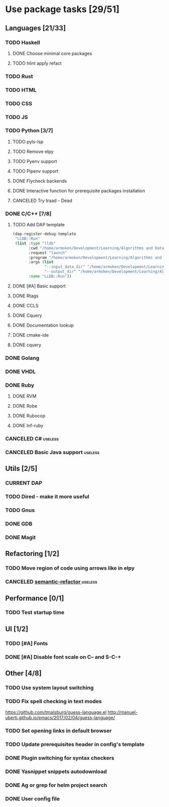* Use package tasks [29/51]
:PROPERTIES:
:COOKIE_DATA: todo recursive
:END:
** Languages [21/33]
*** TODO Haskell
**** DONE Choose minimal core packages
**** TODO hlint apply refact
*** TODO Rust
*** TODO HTML
*** TODO CSS
*** TODO JS
*** TODO Python [3/7]
**** TODO pyls-lsp
**** TODO Remove elpy
**** TODO Pyenv support
**** TODO Pipenv support
**** DONE Flycheck backends
**** DONE Interactive function for prerequisite packages installation
     CLOSED: [2019-09-17 Tue 14:17]
**** CANCELED Try traad - Dead
     CLOSED: [2019-09-15 Sun 22:00]
*** DONE C/C++ [7/8]
    CLOSED: [2018-08-04 Sat 08:45]
**** TODO Add DAP template
     #+BEGIN_SRC emacs-lisp
       (dap-register-debug-template
        "LLDB::Run"
        (list :type "lldb"
              :cwd "/home/armoken/Development/Learning/Algorithms and Data Structures/Machine Learning/University Tasks/01"
              :request "launch"
              :program "/home/armoken/Development/Learning/Algorithms and Data Structures/Machine Learning/University Tasks/01/build/linreg"
              :args (list
                     "--input_data_dir" "/home/armoken/Development/Learning/Algorithms and Data Structures/Machine Learning/University Tasks/01/test_data"
                     "--output_dir" "/home/armoken/Development/Learning/Algorithms and Data Structures/Machine Learning/University Tasks/01/output")
              :name "LLDB::Run"))
     #+END_SRC

**** DONE [#A] Basic support
**** DONE Rtags
     CLOSED: [2018-08-04 Sat 08:44]
**** DONE CCLS
     CLOSED: [2019-09-16 Mon 22:26]
**** DONE Cquery
     CLOSED: [2018-08-04 Sat 08:45]
**** DONE Documentation lookup
     CLOSED: [2018-08-04 Sat 08:45]
**** DONE cmake-ide
     CLOSED: [2018-08-04 Sat 08:44]
**** DONE cquery
     CLOSED: [2018-08-04 Sat 08:44]
*** DONE Golang
*** DONE VHDL
*** DONE Ruby
**** DONE RVM
**** DONE Robe
**** DONE Rubocop
**** DONE Inf-ruby
*** CANCELED C#                                                     :useless:
    CLOSED: [2019-11-08 Fri 12:11]
*** CANCELED Basic Java support                                     :useless:
    CLOSED: [2019-11-08 Fri 12:11]
** Utils [2/5]
*** CURRENT DAP
*** TODO Dired - make it more useful
*** TODO Gnus
*** DONE GDB
    CLOSED: [2018-08-03 Fri 23:17]
*** DONE Magit
** Refactoring [1/2]
*** TODO Move region of code using arrows like in elpy
*** CANCELED [[https://github.com/tuhdo/semantic-refactor][semantic-refactor ]]                                     :useless:
    CLOSED: [2019-11-08 Fri 12:06]
** Performance [0/1]
*** TODO Test startup time
** UI [1/2]
*** TODO [#A] Fonts
*** DONE [#A] Disable font scale on C-- and S-C-+
** Other [4/8]
*** TODO Use system layout switching
*** TODO Fix spell checking in text modes
    https://github.com/tmalsburg/guess-language.el
    http://manuel-uberti.github.io/emacs/2017/02/04/guess-language/
*** TODO Set opening links in default browser
*** TODO Update prerequisites header in config's template
*** DONE Plugin switching for syntax checkers
*** DONE Yasnippet snippets autodownload
*** DONE Ag or grep for helm project search
*** DONE User config file
